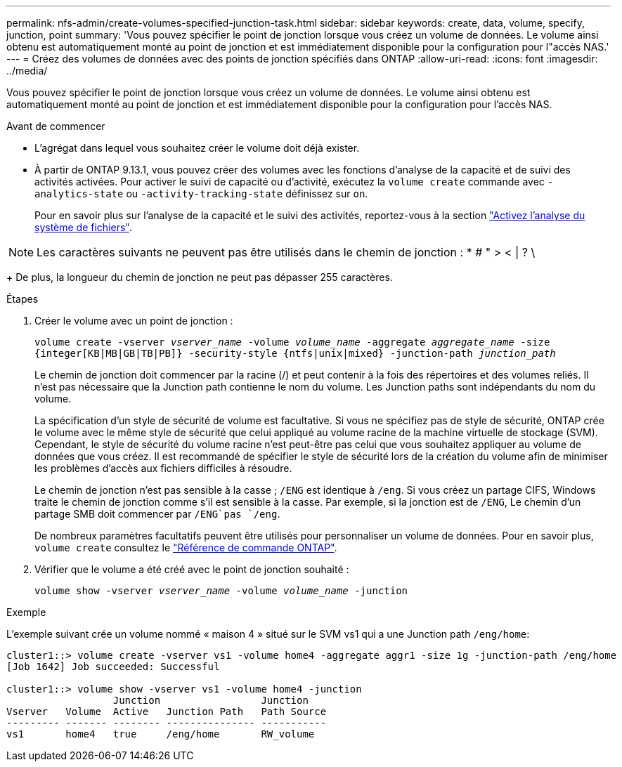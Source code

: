 ---
permalink: nfs-admin/create-volumes-specified-junction-task.html 
sidebar: sidebar 
keywords: create, data, volume, specify, junction, point 
summary: 'Vous pouvez spécifier le point de jonction lorsque vous créez un volume de données. Le volume ainsi obtenu est automatiquement monté au point de jonction et est immédiatement disponible pour la configuration pour l"accès NAS.' 
---
= Créez des volumes de données avec des points de jonction spécifiés dans ONTAP
:allow-uri-read: 
:icons: font
:imagesdir: ../media/


[role="lead"]
Vous pouvez spécifier le point de jonction lorsque vous créez un volume de données. Le volume ainsi obtenu est automatiquement monté au point de jonction et est immédiatement disponible pour la configuration pour l'accès NAS.

.Avant de commencer
* L'agrégat dans lequel vous souhaitez créer le volume doit déjà exister.
* À partir de ONTAP 9.13.1, vous pouvez créer des volumes avec les fonctions d'analyse de la capacité et de suivi des activités activées. Pour activer le suivi de capacité ou d'activité, exécutez la `volume create` commande avec `-analytics-state` ou `-activity-tracking-state` définissez sur `on`.
+
Pour en savoir plus sur l'analyse de la capacité et le suivi des activités, reportez-vous à la section https://docs.netapp.com/us-en/ontap/task_nas_file_system_analytics_enable.html["Activez l'analyse du système de fichiers"].




NOTE: Les caractères suivants ne peuvent pas être utilisés dans le chemin de jonction : * # " > < | ? \

+
De plus, la longueur du chemin de jonction ne peut pas dépasser 255 caractères.

.Étapes
. Créer le volume avec un point de jonction :
+
`volume create -vserver _vserver_name_ -volume _volume_name_ -aggregate _aggregate_name_ -size {integer[KB|MB|GB|TB|PB]} -security-style {ntfs|unix|mixed} -junction-path _junction_path_`

+
Le chemin de jonction doit commencer par la racine (/) et peut contenir à la fois des répertoires et des volumes reliés. Il n'est pas nécessaire que la Junction path contienne le nom du volume. Les Junction paths sont indépendants du nom du volume.

+
La spécification d'un style de sécurité de volume est facultative. Si vous ne spécifiez pas de style de sécurité, ONTAP crée le volume avec le même style de sécurité que celui appliqué au volume racine de la machine virtuelle de stockage (SVM). Cependant, le style de sécurité du volume racine n'est peut-être pas celui que vous souhaitez appliquer au volume de données que vous créez. Il est recommandé de spécifier le style de sécurité lors de la création du volume afin de minimiser les problèmes d'accès aux fichiers difficiles à résoudre.

+
Le chemin de jonction n'est pas sensible à la casse ; `/ENG` est identique à `/eng`. Si vous créez un partage CIFS, Windows traite le chemin de jonction comme s'il est sensible à la casse. Par exemple, si la jonction est de `/ENG`, Le chemin d'un partage SMB doit commencer par `/ENG`pas `/eng`.

+
De nombreux paramètres facultatifs peuvent être utilisés pour personnaliser un volume de données. Pour en savoir plus, `volume create` consultez le link:https://docs.netapp.com/us-en/ontap-cli/volume-create.html["Référence de commande ONTAP"^].

. Vérifier que le volume a été créé avec le point de jonction souhaité :
+
`volume show -vserver _vserver_name_ -volume _volume_name_ -junction`



.Exemple
L'exemple suivant crée un volume nommé « maison 4 » situé sur le SVM vs1 qui a une Junction path `/eng/home`:

[listing]
----
cluster1::> volume create -vserver vs1 -volume home4 -aggregate aggr1 -size 1g -junction-path /eng/home
[Job 1642] Job succeeded: Successful

cluster1::> volume show -vserver vs1 -volume home4 -junction
                  Junction                 Junction
Vserver   Volume  Active   Junction Path   Path Source
--------- ------- -------- --------------- -----------
vs1       home4   true     /eng/home       RW_volume
----